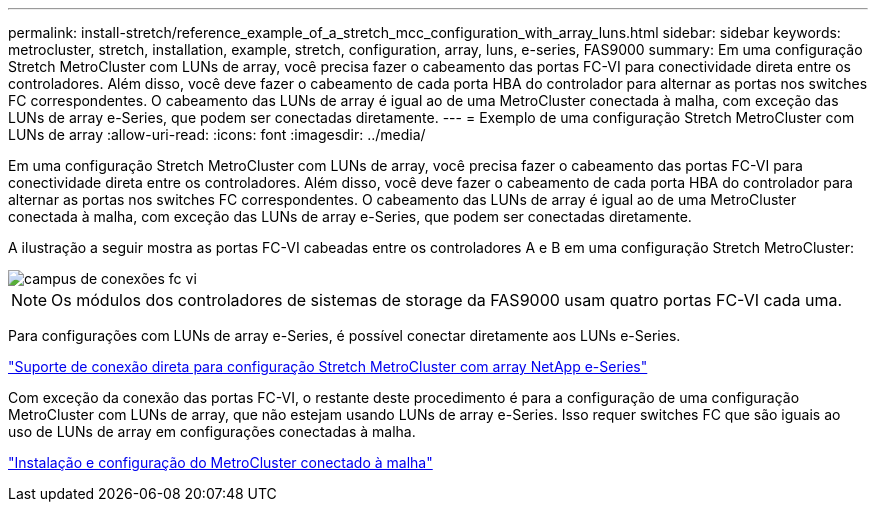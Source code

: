 ---
permalink: install-stretch/reference_example_of_a_stretch_mcc_configuration_with_array_luns.html 
sidebar: sidebar 
keywords: metrocluster, stretch, installation, example, stretch, configuration, array, luns, e-series, FAS9000 
summary: Em uma configuração Stretch MetroCluster com LUNs de array, você precisa fazer o cabeamento das portas FC-VI para conectividade direta entre os controladores. Além disso, você deve fazer o cabeamento de cada porta HBA do controlador para alternar as portas nos switches FC correspondentes. O cabeamento das LUNs de array é igual ao de uma MetroCluster conectada à malha, com exceção das LUNs de array e-Series, que podem ser conectadas diretamente. 
---
= Exemplo de uma configuração Stretch MetroCluster com LUNs de array
:allow-uri-read: 
:icons: font
:imagesdir: ../media/


[role="lead"]
Em uma configuração Stretch MetroCluster com LUNs de array, você precisa fazer o cabeamento das portas FC-VI para conectividade direta entre os controladores. Além disso, você deve fazer o cabeamento de cada porta HBA do controlador para alternar as portas nos switches FC correspondentes. O cabeamento das LUNs de array é igual ao de uma MetroCluster conectada à malha, com exceção das LUNs de array e-Series, que podem ser conectadas diretamente.

A ilustração a seguir mostra as portas FC-VI cabeadas entre os controladores A e B em uma configuração Stretch MetroCluster:

image::../media/fc_vi_connections_campus.gif[campus de conexões fc vi]


NOTE: Os módulos dos controladores de sistemas de storage da FAS9000 usam quatro portas FC-VI cada uma.

Para configurações com LUNs de array e-Series, é possível conectar diretamente aos LUNs e-Series.

https://kb.netapp.com/Advice_and_Troubleshooting/Data_Protection_and_Security/MetroCluster/Direct_Attach_support_for_Stretch_MetroCluster_Configuration_with_NetApp_E-Series_array["Suporte de conexão direta para configuração Stretch MetroCluster com array NetApp e-Series"]

Com exceção da conexão das portas FC-VI, o restante deste procedimento é para a configuração de uma configuração MetroCluster com LUNs de array, que não estejam usando LUNs de array e-Series. Isso requer switches FC que são iguais ao uso de LUNs de array em configurações conectadas à malha.

https://docs.netapp.com/us-en/ontap-metrocluster/install-fc/index.html["Instalação e configuração do MetroCluster conectado à malha"]
